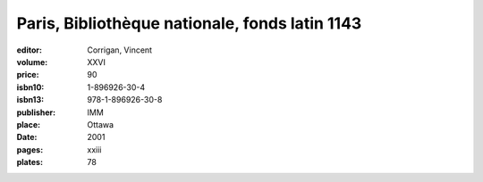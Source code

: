 Paris, Bibliothèque nationale, fonds latin 1143
===============================================

:editor: Corrigan, Vincent
:volume: XXVI
:price: 90
:isbn10: 1-896926-30-4
:isbn13: 978-1-896926-30-8
:publisher: IMM
:place: Ottawa
:date: 2001
:pages: xxiii
:plates: 78
